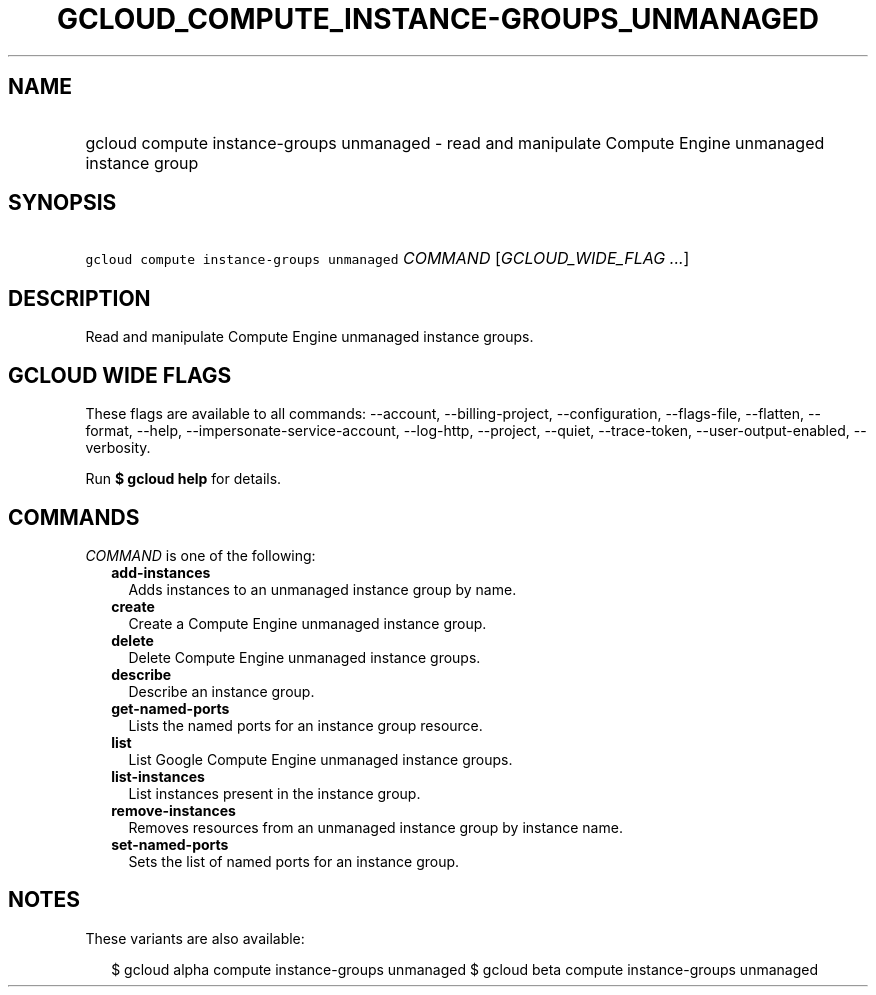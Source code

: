 
.TH "GCLOUD_COMPUTE_INSTANCE\-GROUPS_UNMANAGED" 1



.SH "NAME"
.HP
gcloud compute instance\-groups unmanaged \- read and manipulate Compute Engine unmanaged instance group



.SH "SYNOPSIS"
.HP
\f5gcloud compute instance\-groups unmanaged\fR \fICOMMAND\fR [\fIGCLOUD_WIDE_FLAG\ ...\fR]



.SH "DESCRIPTION"

Read and manipulate Compute Engine unmanaged instance groups.



.SH "GCLOUD WIDE FLAGS"

These flags are available to all commands: \-\-account, \-\-billing\-project,
\-\-configuration, \-\-flags\-file, \-\-flatten, \-\-format, \-\-help,
\-\-impersonate\-service\-account, \-\-log\-http, \-\-project, \-\-quiet,
\-\-trace\-token, \-\-user\-output\-enabled, \-\-verbosity.

Run \fB$ gcloud help\fR for details.



.SH "COMMANDS"

\f5\fICOMMAND\fR\fR is one of the following:

.RS 2m
.TP 2m
\fBadd\-instances\fR
Adds instances to an unmanaged instance group by name.

.TP 2m
\fBcreate\fR
Create a Compute Engine unmanaged instance group.

.TP 2m
\fBdelete\fR
Delete Compute Engine unmanaged instance groups.

.TP 2m
\fBdescribe\fR
Describe an instance group.

.TP 2m
\fBget\-named\-ports\fR
Lists the named ports for an instance group resource.

.TP 2m
\fBlist\fR
List Google Compute Engine unmanaged instance groups.

.TP 2m
\fBlist\-instances\fR
List instances present in the instance group.

.TP 2m
\fBremove\-instances\fR
Removes resources from an unmanaged instance group by instance name.

.TP 2m
\fBset\-named\-ports\fR
Sets the list of named ports for an instance group.


.RE
.sp

.SH "NOTES"

These variants are also available:

.RS 2m
$ gcloud alpha compute instance\-groups unmanaged
$ gcloud beta compute instance\-groups unmanaged
.RE

